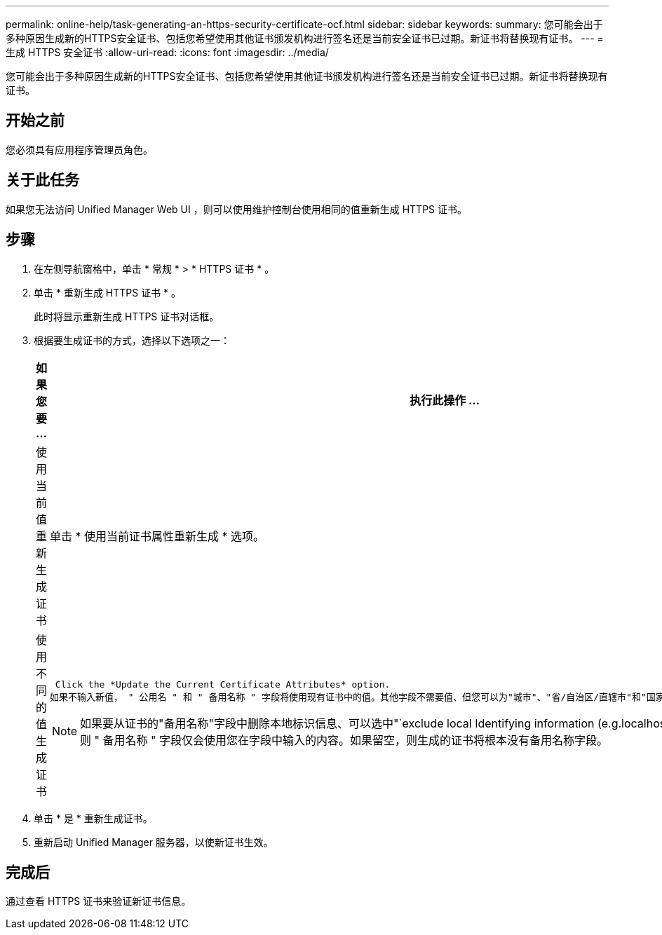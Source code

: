 ---
permalink: online-help/task-generating-an-https-security-certificate-ocf.html 
sidebar: sidebar 
keywords:  
summary: 您可能会出于多种原因生成新的HTTPS安全证书、包括您希望使用其他证书颁发机构进行签名还是当前安全证书已过期。新证书将替换现有证书。 
---
= 生成 HTTPS 安全证书
:allow-uri-read: 
:icons: font
:imagesdir: ../media/


[role="lead"]
您可能会出于多种原因生成新的HTTPS安全证书、包括您希望使用其他证书颁发机构进行签名还是当前安全证书已过期。新证书将替换现有证书。



== 开始之前

您必须具有应用程序管理员角色。



== 关于此任务

如果您无法访问 Unified Manager Web UI ，则可以使用维护控制台使用相同的值重新生成 HTTPS 证书。



== 步骤

. 在左侧导航窗格中，单击 * 常规 * > * HTTPS 证书 * 。
. 单击 * 重新生成 HTTPS 证书 * 。
+
此时将显示重新生成 HTTPS 证书对话框。

. 根据要生成证书的方式，选择以下选项之一：
+
[cols="1a,1a"]
|===
| 如果您要 ... | 执行此操作 ... 


 a| 
使用当前值重新生成证书
 a| 
单击 * 使用当前证书属性重新生成 * 选项。



 a| 
使用不同的值生成证书
 a| 
 Click the *Update the Current Certificate Attributes* option.
如果不输入新值， " 公用名 " 和 " 备用名称 " 字段将使用现有证书中的值。其他字段不需要值、但您可以为"城市"、"省/自治区/直辖市"和"国家/地区"输入值、以便在证书中填充这些值。

[NOTE]
====
如果要从证书的"备用名称"字段中删除本地标识信息、可以选中"`exclude local Identifying information (e.g.localhost)`"复选框。如果选中此复选框，则 " 备用名称 " 字段仅会使用您在字段中输入的内容。如果留空，则生成的证书将根本没有备用名称字段。

====
|===
. 单击 * 是 * 重新生成证书。
. 重新启动 Unified Manager 服务器，以使新证书生效。




== 完成后

通过查看 HTTPS 证书来验证新证书信息。
